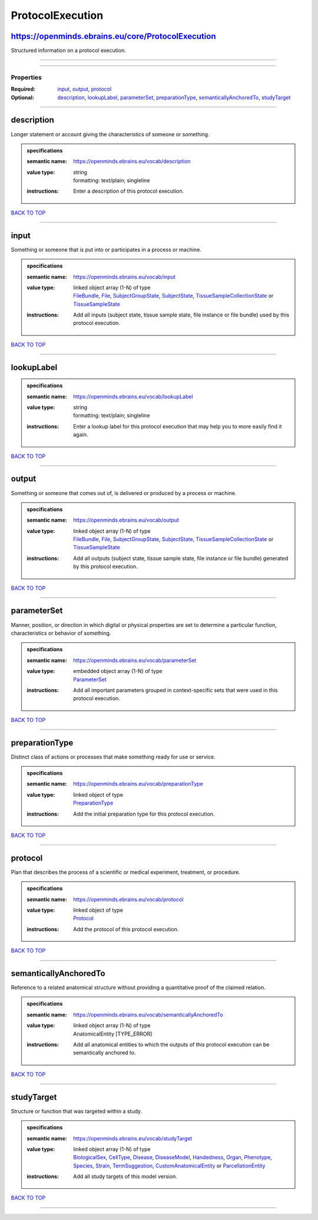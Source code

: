 #################
ProtocolExecution
#################

https://openminds.ebrains.eu/core/ProtocolExecution
---------------------------------------------------

Structured information on a protocol execution.

------------

------------

**********
Properties
**********

:Required: `input <input_heading_>`_, `output <output_heading_>`_, `protocol <protocol_heading_>`_
:Optional: `description <description_heading_>`_, `lookupLabel <lookupLabel_heading_>`_, `parameterSet <parameterSet_heading_>`_, `preparationType <preparationType_heading_>`_, `semanticallyAnchoredTo <semanticallyAnchoredTo_heading_>`_, `studyTarget <studyTarget_heading_>`_

------------

.. _description_heading:

description
-----------

Longer statement or account giving the characteristics of someone or something.

.. admonition:: specifications

   :semantic name: https://openminds.ebrains.eu/vocab/description
   :value type: | string
                | formatting: text/plain; singleline
   :instructions: Enter a description of this protocol execution.

`BACK TO TOP <ProtocolExecution_>`_

------------

.. _input_heading:

input
-----

Something or someone that is put into or participates in a process or machine.

.. admonition:: specifications

   :semantic name: https://openminds.ebrains.eu/vocab/input
   :value type: | linked object array \(1-N\) of type
                | `FileBundle <https://openminds-documentation.readthedocs.io/en/v2.0/schema_specifications/core/data/fileBundle.html>`_, `File <https://openminds-documentation.readthedocs.io/en/v2.0/schema_specifications/core/data/file.html>`_, `SubjectGroupState <https://openminds-documentation.readthedocs.io/en/v2.0/schema_specifications/core/research/subjectGroupState.html>`_, `SubjectState <https://openminds-documentation.readthedocs.io/en/v2.0/schema_specifications/core/research/subjectState.html>`_, `TissueSampleCollectionState <https://openminds-documentation.readthedocs.io/en/v2.0/schema_specifications/core/research/tissueSampleCollectionState.html>`_ or `TissueSampleState <https://openminds-documentation.readthedocs.io/en/v2.0/schema_specifications/core/research/tissueSampleState.html>`_
   :instructions: Add all inputs (subject state, tissue sample state, file instance or file bundle) used by this protocol execution.

`BACK TO TOP <ProtocolExecution_>`_

------------

.. _lookupLabel_heading:

lookupLabel
-----------

.. admonition:: specifications

   :semantic name: https://openminds.ebrains.eu/vocab/lookupLabel
   :value type: | string
                | formatting: text/plain; singleline
   :instructions: Enter a lookup label for this protocol execution that may help you to more easily find it again.

`BACK TO TOP <ProtocolExecution_>`_

------------

.. _output_heading:

output
------

Something or someone that comes out of, is delivered or produced by a process or machine.

.. admonition:: specifications

   :semantic name: https://openminds.ebrains.eu/vocab/output
   :value type: | linked object array \(1-N\) of type
                | `FileBundle <https://openminds-documentation.readthedocs.io/en/v2.0/schema_specifications/core/data/fileBundle.html>`_, `File <https://openminds-documentation.readthedocs.io/en/v2.0/schema_specifications/core/data/file.html>`_, `SubjectGroupState <https://openminds-documentation.readthedocs.io/en/v2.0/schema_specifications/core/research/subjectGroupState.html>`_, `SubjectState <https://openminds-documentation.readthedocs.io/en/v2.0/schema_specifications/core/research/subjectState.html>`_, `TissueSampleCollectionState <https://openminds-documentation.readthedocs.io/en/v2.0/schema_specifications/core/research/tissueSampleCollectionState.html>`_ or `TissueSampleState <https://openminds-documentation.readthedocs.io/en/v2.0/schema_specifications/core/research/tissueSampleState.html>`_
   :instructions: Add all outputs (subject state, tissue sample state, file instance or file bundle) generated by this protocol execution.

`BACK TO TOP <ProtocolExecution_>`_

------------

.. _parameterSet_heading:

parameterSet
------------

Manner, position, or direction in which digital or physical properties are set to determine a particular function, characteristics or behavior of something.

.. admonition:: specifications

   :semantic name: https://openminds.ebrains.eu/vocab/parameterSet
   :value type: | embedded object array \(1-N\) of type
                | `ParameterSet <https://openminds-documentation.readthedocs.io/en/v2.0/schema_specifications/core/research/parameterSet.html>`_
   :instructions: Add all important parameters grouped in context-specific sets that were used in this protocol execution.

`BACK TO TOP <ProtocolExecution_>`_

------------

.. _preparationType_heading:

preparationType
---------------

Distinct class of actions or processes that make something ready for use or service.

.. admonition:: specifications

   :semantic name: https://openminds.ebrains.eu/vocab/preparationType
   :value type: | linked object of type
                | `PreparationType <https://openminds-documentation.readthedocs.io/en/v2.0/schema_specifications/controlledTerms/preparationType.html>`_
   :instructions: Add the initial preparation type for this protocol execution.

`BACK TO TOP <ProtocolExecution_>`_

------------

.. _protocol_heading:

protocol
--------

Plan that describes the process of a scientific or medical experiment, treatment, or procedure.

.. admonition:: specifications

   :semantic name: https://openminds.ebrains.eu/vocab/protocol
   :value type: | linked object of type
                | `Protocol <https://openminds-documentation.readthedocs.io/en/v2.0/schema_specifications/core/research/protocol.html>`_
   :instructions: Add the protocol of this protocol execution.

`BACK TO TOP <ProtocolExecution_>`_

------------

.. _semanticallyAnchoredTo_heading:

semanticallyAnchoredTo
----------------------

Reference to a related anatomical structure without providing a quantitative proof of the claimed relation.

.. admonition:: specifications

   :semantic name: https://openminds.ebrains.eu/vocab/semanticallyAnchoredTo
   :value type: | linked object array \(1-N\) of type
                | AnatomicalEntity \[TYPE_ERROR\]
   :instructions: Add all anatomical entities to which the outputs of this protocol execution can be semantically anchored to.

`BACK TO TOP <ProtocolExecution_>`_

------------

.. _studyTarget_heading:

studyTarget
-----------

Structure or function that was targeted within a study.

.. admonition:: specifications

   :semantic name: https://openminds.ebrains.eu/vocab/studyTarget
   :value type: | linked object array \(1-N\) of type
                | `BiologicalSex <https://openminds-documentation.readthedocs.io/en/v2.0/schema_specifications/controlledTerms/biologicalSex.html>`_, `CellType <https://openminds-documentation.readthedocs.io/en/v2.0/schema_specifications/controlledTerms/cellType.html>`_, `Disease <https://openminds-documentation.readthedocs.io/en/v2.0/schema_specifications/controlledTerms/disease.html>`_, `DiseaseModel <https://openminds-documentation.readthedocs.io/en/v2.0/schema_specifications/controlledTerms/diseaseModel.html>`_, `Handedness <https://openminds-documentation.readthedocs.io/en/v2.0/schema_specifications/controlledTerms/handedness.html>`_, `Organ <https://openminds-documentation.readthedocs.io/en/v2.0/schema_specifications/controlledTerms/organ.html>`_, `Phenotype <https://openminds-documentation.readthedocs.io/en/v2.0/schema_specifications/controlledTerms/phenotype.html>`_, `Species <https://openminds-documentation.readthedocs.io/en/v2.0/schema_specifications/controlledTerms/species.html>`_, `Strain <https://openminds-documentation.readthedocs.io/en/v2.0/schema_specifications/controlledTerms/strain.html>`_, `TermSuggestion <https://openminds-documentation.readthedocs.io/en/v2.0/schema_specifications/controlledTerms/termSuggestion.html>`_, `CustomAnatomicalEntity <https://openminds-documentation.readthedocs.io/en/v2.0/schema_specifications/SANDS/non-atlas/customAnatomicalEntity.html>`_ or `ParcellationEntity <https://openminds-documentation.readthedocs.io/en/v2.0/schema_specifications/SANDS/atlas/parcellationEntity.html>`_
   :instructions: Add all study targets of this model version.

`BACK TO TOP <ProtocolExecution_>`_

------------

